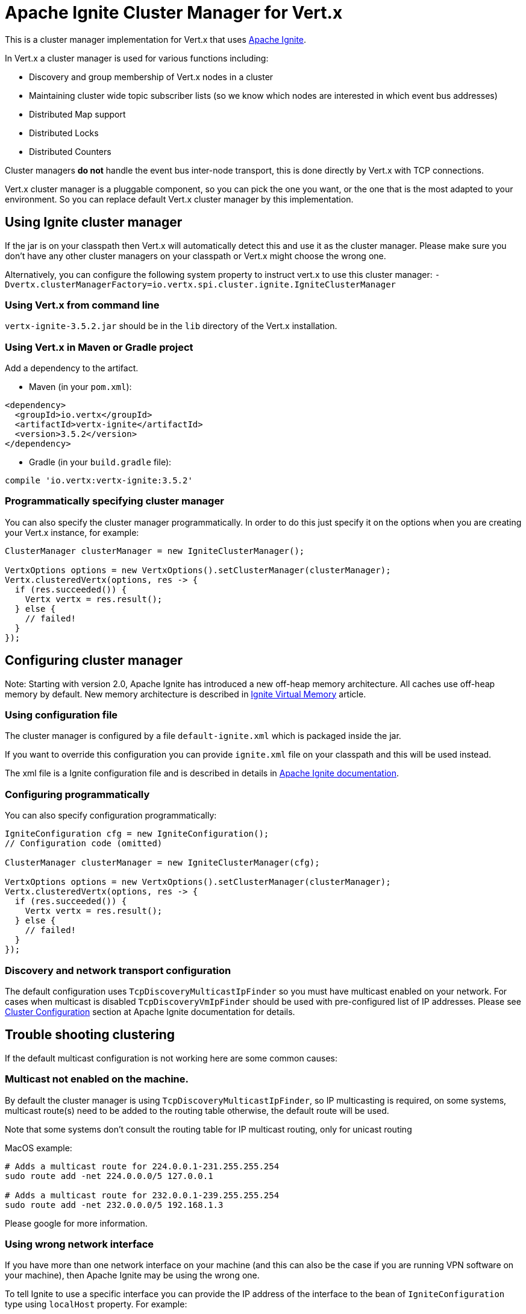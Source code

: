 = Apache Ignite Cluster Manager for Vert.x

This is a cluster manager implementation for Vert.x that uses http://ignite.apache.org/index.html[Apache Ignite].

In Vert.x a cluster manager is used for various functions including:

* Discovery and group membership of Vert.x nodes in a cluster
* Maintaining cluster wide topic subscriber lists (so we know which nodes are interested in which event bus
addresses)
* Distributed Map support
* Distributed Locks
* Distributed Counters

Cluster managers *do not* handle the event bus inter-node transport, this is done directly by Vert.x with TCP
connections.

Vert.x cluster manager is a pluggable component, so you can pick the one you want, or the one that is the most
adapted to your environment. So you can replace default Vert.x cluster manager by this implementation.

== Using Ignite cluster manager

If the jar is on your classpath then Vert.x will automatically detect this and use it as the cluster manager.
Please make sure you don’t have any other cluster managers on your classpath or Vert.x might choose the wrong one.

Alternatively, you can configure the following system property to instruct vert.x to use this cluster manager:
`-Dvertx.clusterManagerFactory=io.vertx.spi.cluster.ignite.IgniteClusterManager`

### Using Vert.x from command line

`vertx-ignite-3.5.2.jar` should be in the `lib` directory of the Vert.x installation.

### Using Vert.x in Maven or Gradle project

Add a dependency to the artifact.

* Maven (in your `pom.xml`):

[source,xml,subs="+attributes"]
----
<dependency>
  <groupId>io.vertx</groupId>
  <artifactId>vertx-ignite</artifactId>
  <version>3.5.2</version>
</dependency>
----

* Gradle (in your `build.gradle` file):

[source,groovy,subs="+attributes"]
----
compile 'io.vertx:vertx-ignite:3.5.2'
----

### Programmatically specifying cluster manager

You can also specify the cluster manager programmatically. In order to do this just specify it on the options
when you are creating your Vert.x instance, for example:

[source,java]
----
ClusterManager clusterManager = new IgniteClusterManager();

VertxOptions options = new VertxOptions().setClusterManager(clusterManager);
Vertx.clusteredVertx(options, res -> {
  if (res.succeeded()) {
    Vertx vertx = res.result();
  } else {
    // failed!
  }
});
----

== Configuring cluster manager

Note: Starting with version 2.0, Apache Ignite has introduced a new off-heap memory architecture. All caches use
off-heap memory by default. New memory architecture is described in
https://apacheignite.readme.io/docs/page-memory[Ignite Virtual Memory] article.

=== Using configuration file

The cluster manager is configured by a file `default-ignite.xml` which is packaged inside the jar.

If you want to override this configuration you can provide `ignite.xml` file on your classpath and this will be
used instead.

The xml file is a Ignite configuration file and is described in details in
https://apacheignite.readme.io/docs[Apache Ignite documentation].

### Configuring programmatically

You can also specify configuration programmatically:

[source,java]
----
IgniteConfiguration cfg = new IgniteConfiguration();
// Configuration code (omitted)

ClusterManager clusterManager = new IgniteClusterManager(cfg);

VertxOptions options = new VertxOptions().setClusterManager(clusterManager);
Vertx.clusteredVertx(options, res -> {
  if (res.succeeded()) {
    Vertx vertx = res.result();
  } else {
    // failed!
  }
});
----

=== Discovery and network transport configuration

The default configuration uses `TcpDiscoveryMulticastIpFinder` so you must have multicast enabled on your network.
For cases when multicast is disabled `TcpDiscoveryVmIpFinder` should be used with pre-configured list of IP addresses.
Please see http://apacheignite.readme.io/docs/cluster-config[Cluster Configuration] section
at Apache Ignite documentation for details.

== Trouble shooting clustering

If the default multicast configuration is not working here are some common causes:

=== Multicast not enabled on the machine.

By default the cluster manager is using `TcpDiscoveryMulticastIpFinder`, so IP multicasting is required,
on some systems, multicast route(s) need to be added to the routing table otherwise, the default route will be used.

Note that some systems don't consult the routing table for IP multicast routing, only for unicast routing

MacOS example:

----
# Adds a multicast route for 224.0.0.1-231.255.255.254
sudo route add -net 224.0.0.0/5 127.0.0.1

# Adds a multicast route for 232.0.0.1-239.255.255.254
sudo route add -net 232.0.0.0/5 192.168.1.3
----

Please google for more information.

=== Using wrong network interface

If you have more than one network interface on your machine (and this can also be the case if you are running
VPN software on your machine), then Apache Ignite may be using the wrong one.

To tell Ignite to use a specific interface you can provide the IP address of the interface to the
bean of `IgniteConfiguration` type using `localHost` property. For example:

----
<bean class="org.apache.ignite.configuration.IgniteConfiguration">
  <property name="localHost" value="192.168.1.20"/>
</bean>
----

When running Vert.x is in clustered mode, you should also make sure that Vert.x knows about the correct interface.
When running at the command line this is done by specifying the `cluster-host` option:

----
vertx run myverticle.js -cluster -cluster-host your-ip-address
----

Where `your-ip-address` is the same IP address you specified in the Apache Ignite configuration.

If using Vert.x programmatically you can specify this using `link:../../vertx-core/dataobjects.html#VertxOptions#set_cluster_host-instance_method[clusterHost]`.

=== Using a VPN

This is a variation of the above case. VPN software often works by creating a virtual network interface which often
doesn't support multicast. If you have a VPN running and you do not specify the correct interface to use in both the
Ignite configuration and to Vert.x then the VPN interface may be chosen instead of the correct interface.

So, if you have a VPN running you may have to configure both the Ignite and Vert.x to use the correct interface as
described in the previous section.

=== When multicast is not available

In some cases you may not be able to use multicast as it might not be available in your environment. In that case
you should configure another transport using corresponding IP finder, e.g. `TcpDiscoveryVmIpFinder` to use TCP sockets,
or `TcpDiscoveryS3IpFinder` to use Amazon S3.

For more information on available Ignite transports and how to configure them please consult the
https://apacheignite.readme.io/docs/clustering[Ignite Clustering] documentation.

=== Enabling logging

When trouble-shooting clustering issues it's often useful to get some logging output from Ignite
to see if it's forming a cluster properly. You can do this (when using the default JUL logging) by adding a file
called `vertx-default-jul-logging.properties` on your classpath. This is a standard java.util.loging (JUL)
configuration file. Inside it set:

----
org.apache.ignite.level=INFO
----

and also

----
java.util.logging.ConsoleHandler.level=INFO
java.util.logging.FileHandler.level=INFO
----